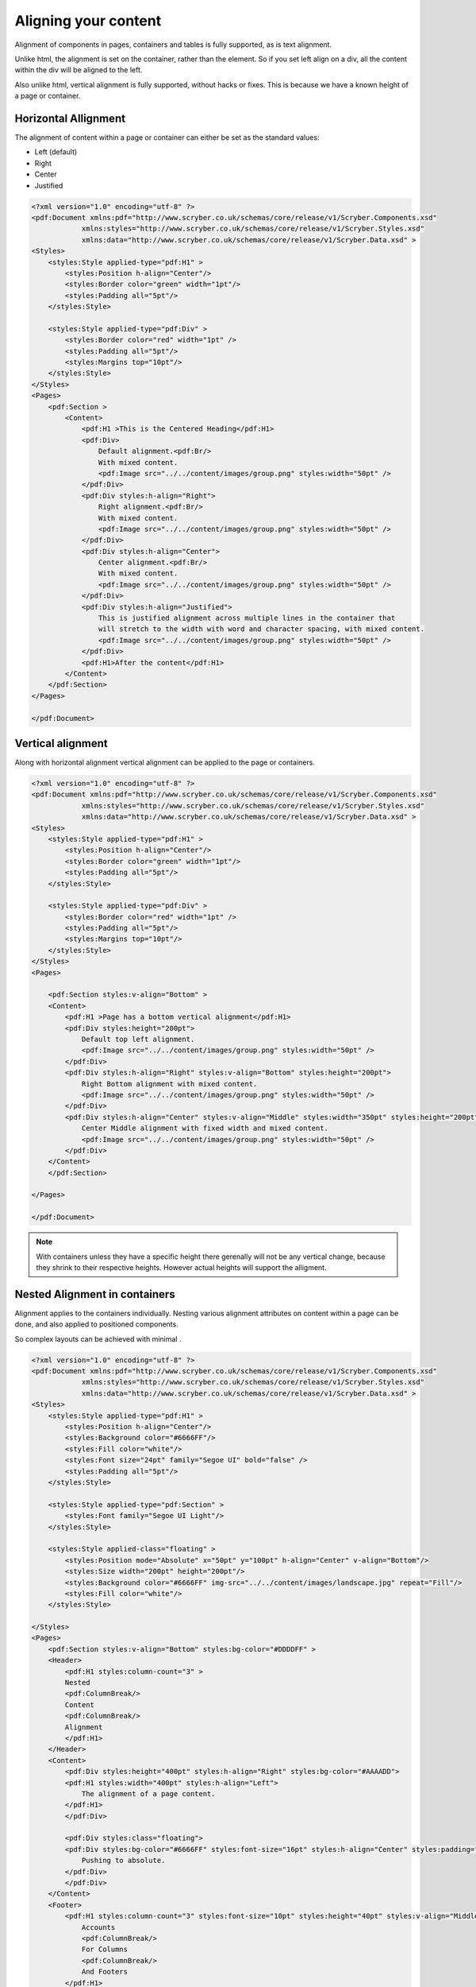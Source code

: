 ==============================
Aligning your content
==============================

Alignment of components in pages, containers and tables is fully supported, as is text alignment.

Unlike html, the alignment is set on the container, rather than the element. So if you set left align on a div, all the content within
the div will be aligned to the left.

Also unlike html, vertical alignment is fully supported, without hacks or fixes. This is because we have a known height of a page or container.


Horizontal Allignment
======================

The alignment of content within a page or container can either be set as the standard values:

* Left (default)
* Right
* Center
* Justified


.. code-block:: xml

    <?xml version="1.0" encoding="utf-8" ?>
    <pdf:Document xmlns:pdf="http://www.scryber.co.uk/schemas/core/release/v1/Scryber.Components.xsd"
                xmlns:styles="http://www.scryber.co.uk/schemas/core/release/v1/Scryber.Styles.xsd"
                xmlns:data="http://www.scryber.co.uk/schemas/core/release/v1/Scryber.Data.xsd" >
    <Styles>
        <styles:Style applied-type="pdf:H1" >
            <styles:Position h-align="Center"/>
            <styles:Border color="green" width="1pt"/>
            <styles:Padding all="5pt"/>
        </styles:Style>

        <styles:Style applied-type="pdf:Div" >
            <styles:Border color="red" width="1pt" />
            <styles:Padding all="5pt"/>
            <styles:Margins top="10pt"/>
        </styles:Style>
    </Styles>
    <Pages>
        <pdf:Section >
            <Content>
                <pdf:H1 >This is the Centered Heading</pdf:H1>
                <pdf:Div>
                    Default alignment.<pdf:Br/>
                    With mixed content.
                    <pdf:Image src="../../content/images/group.png" styles:width="50pt" />
                </pdf:Div>
                <pdf:Div styles:h-align="Right">
                    Right alignment.<pdf:Br/>
                    With mixed content.
                    <pdf:Image src="../../content/images/group.png" styles:width="50pt" />
                </pdf:Div>
                <pdf:Div styles:h-align="Center">
                    Center alignment.<pdf:Br/>
                    With mixed content.
                    <pdf:Image src="../../content/images/group.png" styles:width="50pt" />
                </pdf:Div>
                <pdf:Div styles:h-align="Justified">
                    This is justified alignment across multiple lines in the container that 
                    will stretch to the width with word and character spacing, with mixed content.
                    <pdf:Image src="../../content/images/group.png" styles:width="50pt" />
                </pdf:Div>
                <pdf:H1>After the content</pdf:H1>
            </Content>
        </pdf:Section>
    </Pages>
    
    </pdf:Document>


.. image:: images/documenthalign.png


Vertical alignment
==================

Along with horizontal alignment vertical alignment can be applied to the page or containers.

.. code-block:: xml

    <?xml version="1.0" encoding="utf-8" ?>
    <pdf:Document xmlns:pdf="http://www.scryber.co.uk/schemas/core/release/v1/Scryber.Components.xsd"
                xmlns:styles="http://www.scryber.co.uk/schemas/core/release/v1/Scryber.Styles.xsd"
                xmlns:data="http://www.scryber.co.uk/schemas/core/release/v1/Scryber.Data.xsd" >
    <Styles>
        <styles:Style applied-type="pdf:H1" >
            <styles:Position h-align="Center"/>
            <styles:Border color="green" width="1pt"/>
            <styles:Padding all="5pt"/>
        </styles:Style>

        <styles:Style applied-type="pdf:Div" >
            <styles:Border color="red" width="1pt" />
            <styles:Padding all="5pt"/>
            <styles:Margins top="10pt"/>
        </styles:Style>
    </Styles>
    <Pages>

        <pdf:Section styles:v-align="Bottom" >
        <Content>
            <pdf:H1 >Page has a bottom vertical alignment</pdf:H1>
            <pdf:Div styles:height="200pt">
                Default top left alignment.
                <pdf:Image src="../../content/images/group.png" styles:width="50pt" />
            </pdf:Div>
            <pdf:Div styles:h-align="Right" styles:v-align="Bottom" styles:height="200pt">
                Right Bottom alignment with mixed content.
                <pdf:Image src="../../content/images/group.png" styles:width="50pt" />
            </pdf:Div>
            <pdf:Div styles:h-align="Center" styles:v-align="Middle" styles:width="350pt" styles:height="200pt">
                Center Middle alignment with fixed width and mixed content.
                <pdf:Image src="../../content/images/group.png" styles:width="50pt" />
            </pdf:Div>
        </Content>
        </pdf:Section>

    </Pages>
    
    </pdf:Document>


.. image:: images/documentvalign.png

.. note:: With containers unless they have a specific height there gerenally will not be any vertical change, because they shrink to their respective heights. However actual heights will support the alligment.



Nested Alignment in containers
==============================

Alignment applies to the containers individually. 
Nesting various alignment attributes on content within a page can be done, 
and also applied to positioned components. 

So complex layouts can be achieved with minimal .

.. code-block:: xml

    <?xml version="1.0" encoding="utf-8" ?>
    <pdf:Document xmlns:pdf="http://www.scryber.co.uk/schemas/core/release/v1/Scryber.Components.xsd"
                xmlns:styles="http://www.scryber.co.uk/schemas/core/release/v1/Scryber.Styles.xsd"
                xmlns:data="http://www.scryber.co.uk/schemas/core/release/v1/Scryber.Data.xsd" >
    <Styles>
        <styles:Style applied-type="pdf:H1" >
            <styles:Position h-align="Center"/>
            <styles:Background color="#6666FF"/>
            <styles:Fill color="white"/>
            <styles:Font size="24pt" family="Segoe UI" bold="false" />
            <styles:Padding all="5pt"/>
        </styles:Style>

        <styles:Style applied-type="pdf:Section" >
            <styles:Font family="Segoe UI Light"/>
        </styles:Style>

        <styles:Style applied-class="floating" >
            <styles:Position mode="Absolute" x="50pt" y="100pt" h-align="Center" v-align="Bottom"/>
            <styles:Size width="200pt" height="200pt"/>
            <styles:Background color="#6666FF" img-src="../../content/images/landscape.jpg" repeat="Fill"/>
            <styles:Fill color="white"/>
        </styles:Style>

    </Styles>
    <Pages>
        <pdf:Section styles:v-align="Bottom" styles:bg-color="#DDDDFF" >
        <Header>
            <pdf:H1 styles:column-count="3" >
            Nested
            <pdf:ColumnBreak/>
            Content
            <pdf:ColumnBreak/>
            Alignment
            </pdf:H1>
        </Header>
        <Content>
            <pdf:Div styles:height="400pt" styles:h-align="Right" styles:bg-color="#AAAADD">
            <pdf:H1 styles:width="400pt" styles:h-align="Left">
                The alignment of a page content.
            </pdf:H1>
            </pdf:Div>

            <pdf:Div styles:class="floating">
            <pdf:Div styles:bg-color="#6666FF" styles:font-size="16pt" styles:h-align="Center" styles:padding="5pt">
                Pushing to absolute.
            </pdf:Div>
            </pdf:Div>
        </Content>
        <Footer>
            <pdf:H1 styles:column-count="3" styles:font-size="10pt" styles:height="40pt" styles:v-align="Middle" >
                Accounts
                <pdf:ColumnBreak/>
                For Columns
                <pdf:ColumnBreak/>
                And Footers
            </pdf:H1>
        </Footer>
        </pdf:Section>
    </Pages>
    
    </pdf:Document>


.. image:: images/documentnestedalign.png